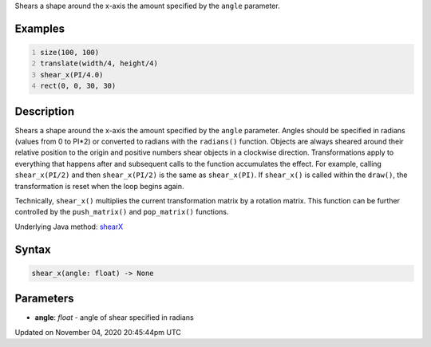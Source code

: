 .. title: shear_x()
.. slug: sketch_shear_x
.. date: 2020-11-04 20:45:44 UTC+00:00
.. tags:
.. category:
.. link:
.. description: py5 shear_x() documentation
.. type: text

Shears a shape around the x-axis the amount specified by the ``angle`` parameter.

Examples
========

.. raw:: html

    <div class="example-table">

.. raw:: html

    <div class="example-row"><div class="example-cell-image">

.. image:: /images/reference/Sketch_shear_x_0.png
    :alt: example picture for shear_x()

.. raw:: html

    </div><div class="example-cell-code">

.. code:: python
    :number-lines:

    size(100, 100)
    translate(width/4, height/4)
    shear_x(PI/4.0)
    rect(0, 0, 30, 30)

.. raw:: html

    </div></div>

.. raw:: html

    </div>

Description
===========

Shears a shape around the x-axis the amount specified by the ``angle`` parameter. Angles should be specified in radians (values from 0 to PI*2) or converted to radians with the ``radians()`` function. Objects are always sheared around their relative position to the origin and positive numbers shear objects in a clockwise direction. Transformations apply to everything that happens after and subsequent calls to the function accumulates the effect. For example, calling ``shear_x(PI/2)`` and then ``shear_x(PI/2)`` is the same as ``shear_x(PI)``. If ``shear_x()`` is called within the ``draw()``, the transformation is reset when the loop begins again.
 
Technically, ``shear_x()`` multiplies the current transformation matrix by a rotation matrix. This function can be further controlled by the ``push_matrix()`` and ``pop_matrix()`` functions.

Underlying Java method: `shearX <https://processing.org/reference/shearX_.html>`_

Syntax
======

.. code:: python

    shear_x(angle: float) -> None

Parameters
==========

* **angle**: `float` - angle of shear specified in radians


Updated on November 04, 2020 20:45:44pm UTC

